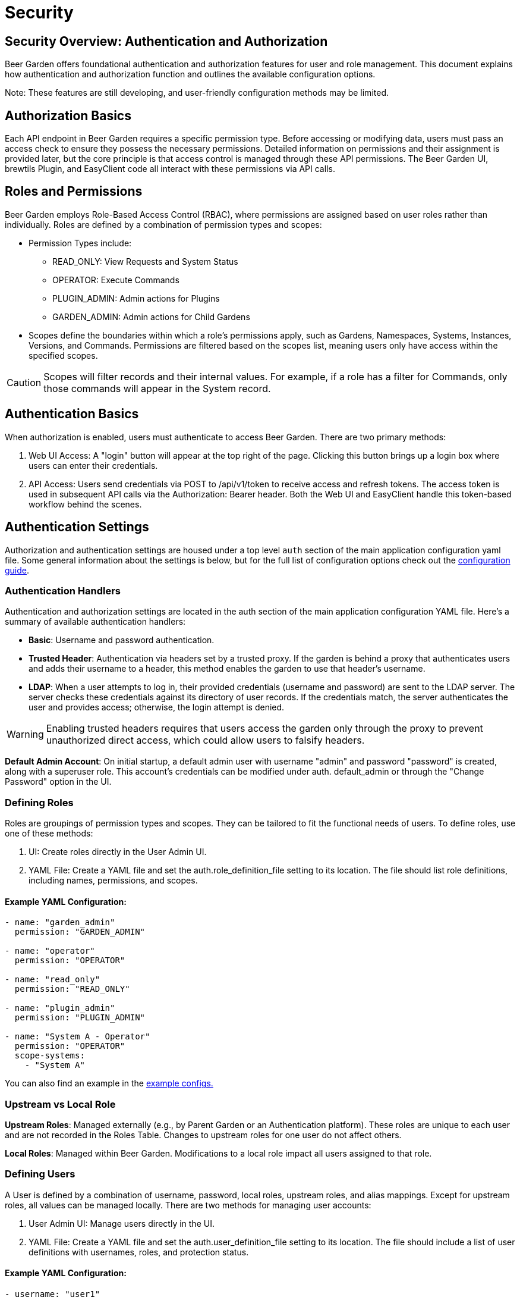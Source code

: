 = Security
:page-layout: docs
:bg-github-uri: {git_group_uri}/beer-garden/tree/master/src/app

== Security Overview: Authentication and Authorization

Beer Garden offers foundational authentication and authorization features for user 
and role management. This document explains how authentication and authorization 
function and outlines the available configuration options.

Note: These features are still developing, and user-friendly configuration methods may be limited.

== Authorization Basics

Each API endpoint in Beer Garden requires a specific permission type. Before accessing or modifying 
data, users must pass an access check to ensure they possess the necessary permissions. Detailed 
information on permissions and their assignment is provided later, but the core principle is that 
access control is managed through these API permissions. The Beer Garden UI, brewtils Plugin, and 
EasyClient code all interact with these permissions via API calls.

== Roles and Permissions

Beer Garden employs Role-Based Access Control (RBAC), where permissions are assigned based on user 
roles rather than individually. Roles are defined by a combination of permission types and scopes:

* Permission Types include:
** READ_ONLY: View Requests and System Status
** OPERATOR: Execute Commands
** PLUGIN_ADMIN: Admin actions for Plugins
** GARDEN_ADMIN: Admin actions for Child Gardens
* Scopes define the boundaries within which a role’s permissions apply, such as Gardens, Namespaces, 
Systems, Instances, Versions, and Commands. Permissions are filtered based on the scopes list, meaning 
users only have access within the specified scopes.

CAUTION: Scopes will filter records and their internal values. For example, if a role has a filter for 
Commands, only those commands will appear in the System record.


== Authentication Basics

When authorization is enabled, users must authenticate to access Beer Garden. There are two primary 
methods:

1. Web UI Access: A "login" button will appear at the top right of the page. Clicking this button brings 
up a login box where users can enter their credentials.

2. API Access: Users send credentials via POST to /api/v1/token to receive access and refresh tokens. The 
access token is used in subsequent API calls via the Authorization: Bearer header. Both the Web UI and 
EasyClient handle this token-based workflow behind the scenes.


== Authentication Settings

Authorization and authentication settings are housed under a top level `auth`
section of the main application configuration yaml file. Some general information
about the settings is below, but for the full list of configuration options check
out the link:../config_yaml/#auth-authentication_handlers-basic-enabled[configuration guide].

=== Authentication Handlers

Authentication and authorization settings are located in the auth section of the main application 
configuration YAML file. Here’s a summary of available authentication handlers:

* *Basic*: Username and password authentication.
* *Trusted Header*: Authentication via headers set by a trusted proxy. If the garden is behind a proxy 
that authenticates users and adds their username to a header, this method enables the garden to use that 
header’s username.
* *LDAP*: When a user attempts to log in, their provided credentials (username and password) are sent to 
the LDAP server. The server checks these credentials against its directory of user records. If the 
credentials match, the server authenticates the user and provides access; otherwise, the login attempt is 
denied.


WARNING: Enabling trusted headers requires that users access the garden only through the proxy to prevent 
unauthorized direct access, which could allow users to falsify headers.

*Default Admin Account*: On initial startup, a default admin user with username "admin" and password 
"password" is created, along with a superuser role. This account's credentials can be modified under auth.
default_admin or through the "Change Password" option in the UI.

=== Defining Roles

Roles are groupings of permission types and scopes. They can be tailored to fit the functional needs of 
users. To define roles, use one of these methods:

1. UI: Create roles directly in the User Admin UI.
2. YAML File: Create a YAML file and set the auth.role_definition_file setting to its location. The file 
should list role definitions, including names, permissions, and scopes.

==== Example YAML Configuration:
[source,yaml]
----
- name: "garden_admin"
  permission: "GARDEN_ADMIN"

- name: "operator"
  permission: "OPERATOR"

- name: "read_only"
  permission: "READ_ONLY"
  
- name: "plugin_admin"
  permission: "PLUGIN_ADMIN"

- name: "System A - Operator"
  permission: "OPERATOR"
  scope-systems:
    - "System A"
----

You can also find an example in the link:{bg-github-uri}/example_configs[example configs.]


=== Upstream vs Local Role

*Upstream Roles*: Managed externally (e.g., by Parent Garden or an Authentication platform). These roles 
are unique to each user and are not recorded in the Roles Table. Changes to upstream roles for one user 
do not affect others.

*Local Roles*: Managed within Beer Garden. Modifications to a local role impact all users assigned to 
that role.

=== Defining Users

A User is defined by a combination of username, password, local roles, upstream roles, and alias 
mappings. Except for upstream roles, all values can be managed locally. There are two methods for 
managing user accounts:

1. User Admin UI: Manage users directly in the UI.
2. YAML File: Create a YAML file and set the auth.user_definition_file setting to its location. The file 
should include a list of user definitions with usernames, roles, and protection status.



==== Example YAML Configuration:
[source,yaml]
----
- username: "user1"
  roles:
    - "operator"

- username: "user2"
  roles:
    - "garden_admin"

- username: "user3"
  roles:
    - "read_only"

- username: "user4"
  roles:
    - "plugin_admin"
  protected: True
  
----
For additional examples, refer to the users.yaml file in the following link: {bg-github-uri}/
example_configs[example configs].


NOTE: Protected user accounts cannot be managed via the User Admin UI. Users always retain access to 
their own requests, even if their roles change, provided they have at least READ_ONLY permissions.

WARNING: Passwords should not be stored in plain text in the YAML file.

=== Garden Alias User Mappings

For users with accounts across multiple Beer Gardens, alias mapping maintains traceability of requests. 
Requests forwarded to a Child Beer Garden are mapped to the Alias username, and requests received from a 
Child Beer Garden map back to the local Username. Alias mappings are managed through the User Admin UI.

==== Syncing User Permissions

Beer Garden syncs user accounts with Child Beer Gardens under two conditions:

1. The user has alias mappings to the child garden.
2. The child garden configuration enables `shared_users`.

Roles forwarded to Child Beer Gardens are filtered accordingly to what is within their operational scope.

WARNING: Roles without scopes will be applied universally to all Child Gardens for affected user accounts.
